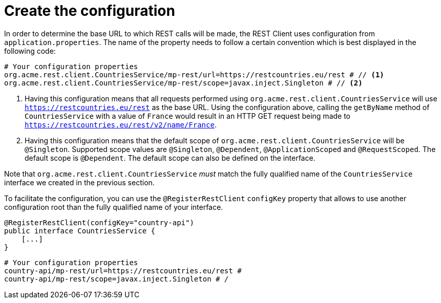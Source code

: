 ifdef::context[:parent-context: {context}]
[id="create-the-configuration_{context}"]
= Create the configuration
:context: create-the-configuration

In order to determine the base URL to which REST calls will be made, the REST Client uses configuration from `application.properties`.
The name of the property needs to follow a certain convention which is best displayed in the following code:

[source,shell]
----
# Your configuration properties
org.acme.rest.client.CountriesService/mp-rest/url=https://restcountries.eu/rest # // <1>
org.acme.rest.client.CountriesService/mp-rest/scope=javax.inject.Singleton # // <2>
----

[arabic]
<1> Having this configuration means that all requests performed using `org.acme.rest.client.CountriesService` will use `https://restcountries.eu/rest` as the base URL.
Using the configuration above, calling the `getByName` method of `CountriesService` with a value of `France` would result in an HTTP GET request being made to `https://restcountries.eu/rest/v2/name/France`.
<2> Having this configuration means that the default scope of `org.acme.rest.client.CountriesService` will be `@Singleton`. Supported scope values are `@Singleton`, `@Dependent`, `@ApplicationScoped` and `@RequestScoped`. The default scope is `@Dependent`.
The default scope can also be defined on the interface.

Note that `org.acme.rest.client.CountriesService` _must_ match the fully qualified name of the `CountriesService` interface we created in the previous section.

To facilitate the configuration, you can use the `@RegisterRestClient` `configKey` property that allows to use another configuration root than the fully qualified name of your interface.

[source,java]
----

@RegisterRestClient(configKey="country-api")
public interface CountriesService {
    [...]
}
----

[source,properties]
----
# Your configuration properties
country-api/mp-rest/url=https://restcountries.eu/rest #
country-api/mp-rest/scope=javax.inject.Singleton # /
----


ifdef::parent-context[:context: {parent-context}]
ifndef::parent-context[:!context:]